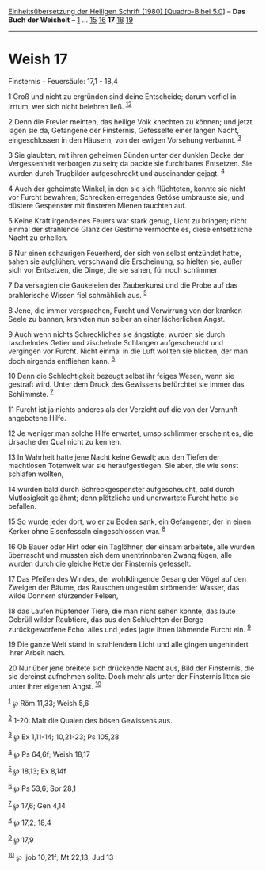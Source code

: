 :PROPERTIES:
:ID:       4bcccfac-6893-4c36-98cd-7111013dc5b0
:END:
<<navbar>>
[[../index.html][Einheitsübersetzung der Heiligen Schrift (1980)
[Quadro-Bibel 5.0]]] -- *Das Buch der Weisheit* --
[[file:Weish_1.html][1]] ... [[file:Weish_15.html][15]]
[[file:Weish_16.html][16]] *17* [[file:Weish_18.html][18]]
[[file:Weish_19.html][19]]

--------------

* Weish 17
  :PROPERTIES:
  :CUSTOM_ID: weish-17
  :END:

<<verses>>

<<v1>>
**** Finsternis - Feuersäule: 17,1 - 18,4
     :PROPERTIES:
     :CUSTOM_ID: finsternis---feuersäule-171---184
     :END:
1 Groß und nicht zu ergründen sind deine Entscheide; darum verfiel in
Irrtum, wer sich nicht belehren ließ. ^{[[#fn1][1]][[#fn2][2]]}

<<v2>>
2 Denn die Frevler meinten, das heilige Volk knechten zu können; und
jetzt lagen sie da, Gefangene der Finsternis, Gefesselte einer langen
Nacht, eingeschlossen in den Häusern, von der ewigen Vorsehung verbannt.
^{[[#fn3][3]]}

<<v3>>
3 Sie glaubten, mit ihren geheimen Sünden unter der dunklen Decke der
Vergessenheit verborgen zu sein; da packte sie furchtbares Entsetzen.
Sie wurden durch Trugbilder aufgeschreckt und auseinander gejagt.
^{[[#fn4][4]]}

<<v4>>
4 Auch der geheimste Winkel, in den sie sich flüchteten, konnte sie
nicht vor Furcht bewahren; Schrecken erregendes Getöse umbrauste sie,
und düstere Gespenster mit finsteren Mienen tauchten auf.

<<v5>>
5 Keine Kraft irgendeines Feuers war stark genug, Licht zu bringen;
nicht einmal der strahlende Glanz der Gestirne vermochte es, diese
entsetzliche Nacht zu erhellen.

<<v6>>
6 Nur einen schaurigen Feuerherd, der sich von selbst entzündet hatte,
sahen sie aufglühen; verschwand die Erscheinung, so hielten sie, außer
sich vor Entsetzen, die Dinge, die sie sahen, für noch schlimmer.

<<v7>>
7 Da versagten die Gaukeleien der Zauberkunst und die Probe auf das
prahlerische Wissen fiel schmählich aus. ^{[[#fn5][5]]}

<<v8>>
8 Jene, die immer versprachen, Furcht und Verwirrung von der kranken
Seele zu bannen, krankten nun selber an einer lächerlichen Angst.

<<v9>>
9 Auch wenn nichts Schreckliches sie ängstigte, wurden sie durch
raschelndes Getier und zischelnde Schlangen aufgescheucht und vergingen
vor Furcht. Nicht einmal in die Luft wollten sie blicken, der man doch
nirgends entfliehen kann. ^{[[#fn6][6]]}

<<v10>>
10 Denn die Schlechtigkeit bezeugt selbst ihr feiges Wesen, wenn sie
gestraft wird. Unter dem Druck des Gewissens befürchtet sie immer das
Schlimmste. ^{[[#fn7][7]]}

<<v11>>
11 Furcht ist ja nichts anderes als der Verzicht auf die von der
Vernunft angebotene Hilfe.

<<v12>>
12 Je weniger man solche Hilfe erwartet, umso schlimmer erscheint es,
die Ursache der Qual nicht zu kennen.

<<v13>>
13 In Wahrheit hatte jene Nacht keine Gewalt; aus den Tiefen der
machtlosen Totenwelt war sie heraufgestiegen. Sie aber, die wie sonst
schlafen wollten,

<<v14>>
14 wurden bald durch Schreckgespenster aufgescheucht, bald durch
Mutlosigkeit gelähmt; denn plötzliche und unerwartete Furcht hatte sie
befallen.

<<v15>>
15 So wurde jeder dort, wo er zu Boden sank, ein Gefangener, der in
einen Kerker ohne Eisenfesseln eingeschlossen war. ^{[[#fn8][8]]}

<<v16>>
16 Ob Bauer oder Hirt oder ein Taglöhner, der einsam arbeitete, alle
wurden überrascht und mussten sich dem unentrinnbaren Zwang fügen, alle
wurden durch die gleiche Kette der Finsternis gefesselt.

<<v17>>
17 Das Pfeifen des Windes, der wohlklingende Gesang der Vögel auf den
Zweigen der Bäume, das Rauschen ungestüm strömender Wasser, das wilde
Donnern stürzender Felsen,

<<v18>>
18 das Laufen hüpfender Tiere, die man nicht sehen konnte, das laute
Gebrüll wilder Raubtiere, das aus den Schluchten der Berge
zurückgeworfene Echo: alles und jedes jagte ihnen lähmende Furcht ein.
^{[[#fn9][9]]}

<<v19>>
19 Die ganze Welt stand in strahlendem Licht und alle gingen ungehindert
ihrer Arbeit nach.

<<v20>>
20 Nur über jene breitete sich drückende Nacht aus, Bild der Finsternis,
die sie dereinst aufnehmen sollte. Doch mehr als unter der Finsternis
litten sie unter ihrer eigenen Angst. ^{[[#fn10][10]]}

^{[[#fnm1][1]]} ℘ Röm 11,33; Weish 5,6

^{[[#fnm2][2]]} 1-20: Malt die Qualen des bösen Gewissens aus.

^{[[#fnm3][3]]} ℘ Ex 1,11-14; 10,21-23; Ps 105,28

^{[[#fnm4][4]]} ℘ Ps 64,6f; Weish 18,17

^{[[#fnm5][5]]} ℘ 18,13; Ex 8,14f

^{[[#fnm6][6]]} ℘ Ps 53,6; Spr 28,1

^{[[#fnm7][7]]} ℘ 17,6; Gen 4,14

^{[[#fnm8][8]]} ℘ 17,2; 18,4

^{[[#fnm9][9]]} ℘ 17,9

^{[[#fnm10][10]]} ℘ Ijob 10,21f; Mt 22,13; Jud 13
